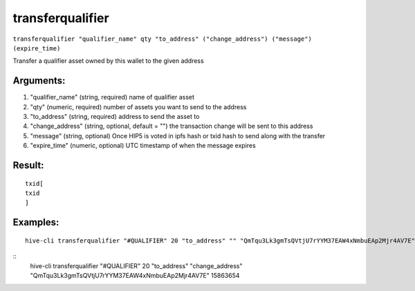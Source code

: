 .. This file is licensed under the Apache License 2.0 available on  http://www.apache.org/licenses/. 

transferqualifier
=================


``transferqualifier "qualifier_name" qty "to_address" ("change_address") ("message") (expire_time)``

Transfer a qualifier asset owned by this wallet to the given address

Arguments:
~~~~~~~~~~

1. "qualifier_name"           (string, required) name of qualifier asset
2. "qty"                      (numeric, required) number of assets you want to send to the address
3. "to_address"               (string, required) address to send the asset to
4. "change_address"           (string, optional, default = "") the transaction change will be sent to this address
5. "message"                  (string, optional) Once HIP5 is voted in ipfs hash or txid hash to send along with the transfer
6. "expire_time"              (numeric, optional) UTC timestamp of when the message expires

Result:
~~~~~~~

::
    
    txid[ 
    txid
    ]

Examples:
~~~~~~~~~

::
    
    hive-cli transferqualifier "#QUALIFIER" 20 "to_address" "" "QmTqu3Lk3gmTsQVtjU7rYYM37EAW4xNmbuEAp2Mjr4AV7E" 15863654

::
    hive-cli transferqualifier "#QUALIFIER" 20 "to_address" "change_address" "QmTqu3Lk3gmTsQVtjU7rYYM37EAW4xNmbuEAp2Mjr4AV7E" 15863654

